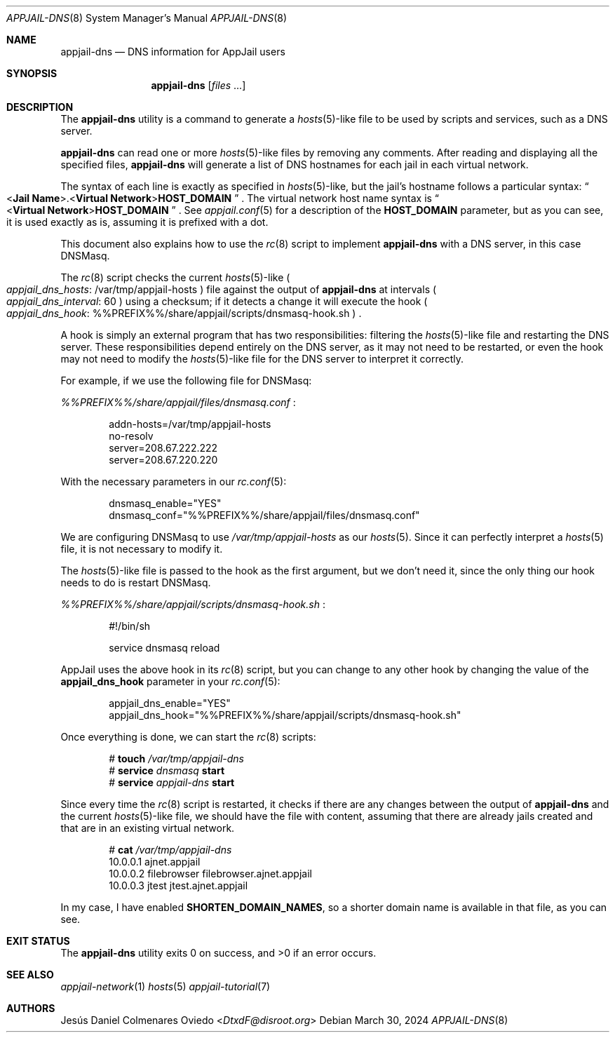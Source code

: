 .\"Copyright (c) 2024, Jesús Daniel Colmenares Oviedo <DtxdF@disroot.org>
.\"All rights reserved.
.\"
.\"Redistribution and use in source and binary forms, with or without
.\"modification, are permitted provided that the following conditions are met:
.\"
.\"* Redistributions of source code must retain the above copyright notice, this
.\"  list of conditions and the following disclaimer.
.\"
.\"* Redistributions in binary form must reproduce the above copyright notice,
.\"  this list of conditions and the following disclaimer in the documentation
.\"  and/or other materials provided with the distribution.
.\"
.\"* Neither the name of the copyright holder nor the names of its
.\"  contributors may be used to endorse or promote products derived from
.\"  this software without specific prior written permission.
.\"
.\"THIS SOFTWARE IS PROVIDED BY THE COPYRIGHT HOLDERS AND CONTRIBUTORS "AS IS"
.\"AND ANY EXPRESS OR IMPLIED WARRANTIES, INCLUDING, BUT NOT LIMITED TO, THE
.\"IMPLIED WARRANTIES OF MERCHANTABILITY AND FITNESS FOR A PARTICULAR PURPOSE ARE
.\"DISCLAIMED. IN NO EVENT SHALL THE COPYRIGHT HOLDER OR CONTRIBUTORS BE LIABLE
.\"FOR ANY DIRECT, INDIRECT, INCIDENTAL, SPECIAL, EXEMPLARY, OR CONSEQUENTIAL
.\"DAMAGES (INCLUDING, BUT NOT LIMITED TO, PROCUREMENT OF SUBSTITUTE GOODS OR
.\"SERVICES; LOSS OF USE, DATA, OR PROFITS; OR BUSINESS INTERRUPTION) HOWEVER
.\"CAUSED AND ON ANY THEORY OF LIABILITY, WHETHER IN CONTRACT, STRICT LIABILITY,
.\"OR TORT (INCLUDING NEGLIGENCE OR OTHERWISE) ARISING IN ANY WAY OUT OF THE USE
.\"OF THIS SOFTWARE, EVEN IF ADVISED OF THE POSSIBILITY OF SUCH DAMAGE.
.Dd March 30, 2024
.Dt APPJAIL-DNS 8
.Os
.Sh NAME
.Nm appjail-dns
.Nd DNS information for AppJail users
.Sh SYNOPSIS
.Nm appjail-dns
.Op Ar files Ns " " Ns "..."
.Sh DESCRIPTION
The
.Nm
utility is a command to generate a
.Xr hosts 5 Ns -like
file to be used by scripts and services, such as a DNS server.
.Pp
.Nm
can read one or more
.Xr hosts 5 Ns -like
files by removing any comments. After reading and displaying all the specified
files,
.Nm
will generate a list of DNS hostnames for each jail in each virtual network.
.Pp
The syntax of each line is exactly as specified in
.Xr hosts 5 Ns -like Ns ","
but the jail's hostname follows a particular syntax:
.Do < Ns Sy Jail Name Ns >.< Ns Sy Virtual Network Ns > Ns Sy HOST_DOMAIN Dc
.Ns "."
The virtual network host name syntax is
.Do < Ns Sy Virtual Network Ns > Ns Sy HOST_DOMAIN Dc
.Ns "."
See
.Xr appjail.conf 5
for a description of the
.Sy HOST_DOMAIN
parameter, but as you can see, it is used exactly as is, assuming it is prefixed
with a dot.
.Pp
This document also explains how to use the
.Xr rc 8
script to implement
.Nm
with a DNS server, in this case DNSMasq.
.Pp
The
.Xr rc 8
script checks the current
.Xr hosts 5 Ns -like
.Po Em appjail_dns_hosts Ns : Ns " " Ns /var/tmp/appjail-hosts Pc
file against the output of
.Nm
at intervals
.Po Em appjail_dns_interval Ns : Ns " " Ns 60 Pc
using a checksum; if it detects a change it will execute the hook
.Po Em appjail_dns_hook Ns : Ns " " Ns %%PREFIX%%/share/appjail/scripts/dnsmasq-hook.sh Pc
.Ns "."
.Pp
A hook is simply an external program that has two responsibilities: filtering the
.Xr hosts 5 Ns -like
file and restarting the DNS server. These responsibilities depend entirely on the
DNS server, as it may not need to be restarted, or even the hook may not need to
modify the
.Xr hosts 5 Ns -like
file for the DNS server to interpret it correctly.
.Pp
For example, if we use the following file for DNSMasq:
.Pp
.Pa %%PREFIX%%/share/appjail/files/dnsmasq.conf
.Ns :
.Pp
.Bd -literal -compact -offset Ds
addn-hosts=/var/tmp/appjail-hosts
no-resolv
server=208.67.222.222
server=208.67.220.220
.Ed
.Pp
With the necessary parameters in our
.Xr rc.conf 5 ":"
.Pp
.Bd -literal -compact -offset Ds
dnsmasq_enable="YES"
dnsmasq_conf="%%PREFIX%%/share/appjail/files/dnsmasq.conf"
.Ed
.Pp
We are configuring DNSMasq to use
.Pa /var/tmp/appjail-hosts
as our
.Xr hosts 5 "."
Since it can perfectly interpret a
.Xr hosts 5
file, it is not necessary to modify it.
.Pp
The
.Xr hosts 5 Ns -like
file is passed to the hook as the first argument, but we don't need it, since the
only thing our hook needs to do is restart DNSMasq.
.Pp
.Pa %%PREFIX%%/share/appjail/scripts/dnsmasq-hook.sh
.Ns :
.Pp
.Bd -literal -compact -offset Ds
#!/bin/sh

service dnsmasq reload
.Ed
.Pp
AppJail uses the above hook in its
.Xr rc 8
script, but you can change to any other hook by changing the value of the
.Sy appjail_dns_hook
parameter in your
.Xr rc.conf 5 ":"
.Pp
.Bd -literal -compact -offset Ds
appjail_dns_enable="YES"
appjail_dns_hook="%%PREFIX%%/share/appjail/scripts/dnsmasq-hook.sh"
.Ed
.Pp
Once everything is done, we can start the
.Xr rc 8
scripts:
.Pp
.Pp
.Bd -literal -compact -offset Ds
.No # Nm touch Ar /var/tmp/appjail-dns
.No # Nm service Ar dnsmasq Cm start
.No # Nm service Ar appjail-dns Cm start
.Ed
.Pp
Since every time the
.Xr rc 8
script is restarted, it checks if there are any changes between the output of
.Nm
and the current
.Xr hosts 5 Ns -like
file, we should have the file with content, assuming that there are already jails
created and that are in an existing virtual network.
.Pp
.Bd -literal -compact -offset Ds
.No # Nm cat Ar /var/tmp/appjail-dns
10.0.0.1        ajnet.appjail
10.0.0.2        filebrowser filebrowser.ajnet.appjail
10.0.0.3        jtest jtest.ajnet.appjail
.Ed
.Pp
In my case, I have enabled
.Sy SHORTEN_DOMAIN_NAMES ","
so a shorter domain name is available in that file, as you can see.
.Sh EXIT STATUS
.Ex -std
.Sh SEE ALSO
.Xr appjail-network 1
.Xr hosts 5
.Xr appjail-tutorial 7
.Sh AUTHORS
.An Jesús Daniel Colmenares Oviedo Aq Mt DtxdF@disroot.org

